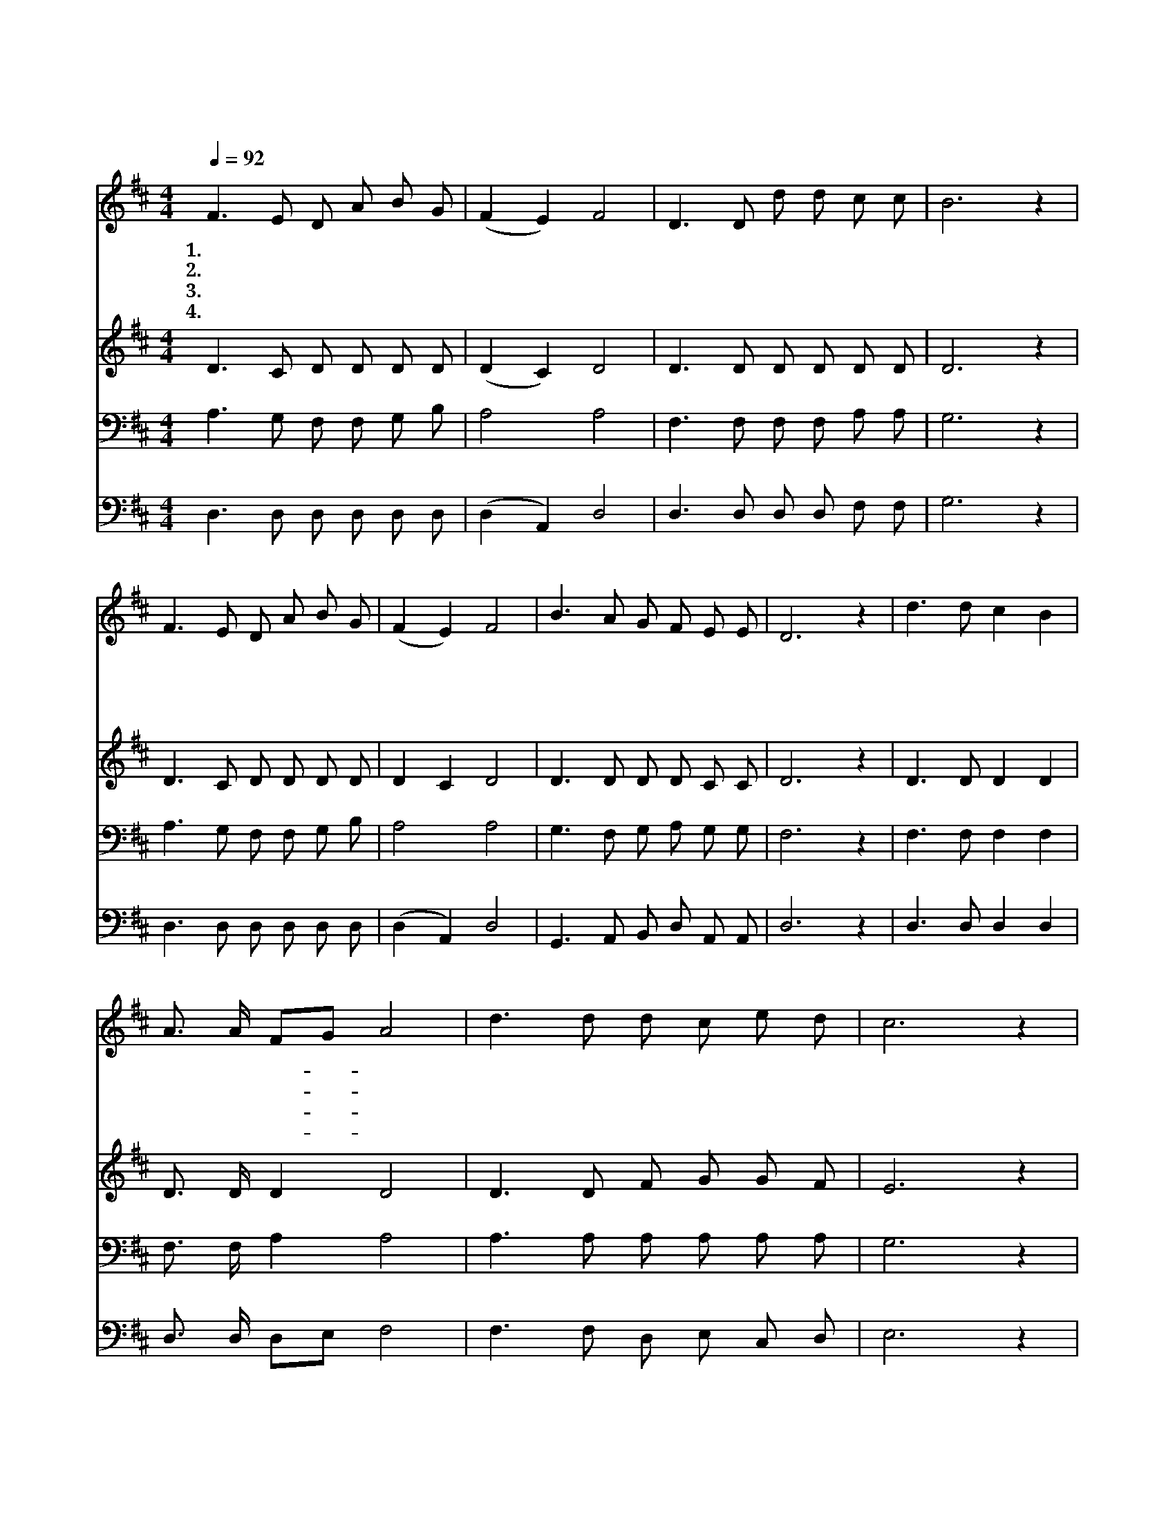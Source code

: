 X:579
T:어머니의 넓은 사랑
Z:주요한/구두회
Z:Copyright © 1997 by Àü µµ È¯
Z:All Rights Reserved
%%score 1 2 3 4
L:1/8
Q:1/4=92
M:4/4
I:linebreak $
K:D
V:1 treble
V:2 treble
V:3 bass
V:4 bass
V:1
 F3 E D A B G | (F2 E2) F4 | D3 D d d c c | B6 z2 | F3 E D A B G | (F2 E2) F4 | B3 A G F E E | %7
w: 1.어 머 니 의 넓 은|사 * 랑|귀 하 고 도 귀 하|다|그 사 랑 이 언 제|든 * 지|나 를 감 싸 줍 니|
w: 2.아 침 저 녁 읽 으|시 * 던|어 머 니 의 성 경|책|손 때 남 은 구 절|마 * 다|모 습 본 듯 합 니|
w: 3.홀 로 누 워 괴 로|울 * 때|헤 매 다 가 지 칠|때|부 르 시 던 찬 송|소 * 리|귀 에 살 아 옵 니|
w: 4.온 유 하 고 겸 손|하 * 며|올 바 르 고 굳 세|게|어 머 니 의 뜻 받|들 * 어|보 람 있 게 살 리|
 D6 z2 | d3 d c2 B2 | A3/2 A/ FG A4 | d3 d d c e d | c6 z2 | d3 d c2 B2 | A3/2 A/ FG A4 | %14
w: 다|내 가 울 때|어 머 니- * 는|주 께 기 도 드 리|고|내 가 기 뻐|웃 을 때- * 에|
w: 다|믿 는 자 는|누 구 든- * 지|영 생 함 을 얻 으|리|외 워 주 신|귀 한 말- * 씀|
w: 다|반 석 에 서|샘 물 나- * 고|황 무 지 가 꽃 피|니|예 수 님 과|동 행 하- * 면|
w: 라|풍 파 많 은|세 상 에- * 서|선 한 싸 움 싸 우|다|생 명 시 내|흐 르 는- * 곳|
 B3 A G F E E | D6 z2 :| |] %17
w: 찬 송 부 르 십 니|다||
w: 이 제 힘 이 됩 니|다||
w: 두 려 울 것 없 어|라||
w: 길 이 함 께 살 리|라||
V:2
 D3 C D D D D | (D2 C2) D4 | D3 D D D D D | D6 z2 | D3 C D D D D | D2 C2 D4 | D3 D D D C C | %7
 D6 z2 | D3 D D2 D2 | D3/2 D/ D2 D4 | D3 D F G G F | E6 z2 | F3 F G2 G2 | D3/2 D/ D2 D4 | %14
 D3 D D D C C | D6 z2 :| |] %17
V:3
 A,3 G, F, F, G, B, | A,4 A,4 | F,3 F, F, F, A, A, | G,6 z2 | A,3 G, F, F, G, B, | A,4 A,4 | %6
 G,3 F, G, A, G, G, | F,6 z2 | F,3 F, F,2 F,2 | F,3/2 F,/ A,2 A,4 | A,3 A, A, A, A, A, | G,6 z2 | %12
 A,3 A, A,2 A,2 | A,3/2 A,/ A,2 A,4 | G,3 F, G, A, G, G, | F,6 z2 :| |] %17
V:4
 D,3 D, D, D, D, D, | (D,2 A,,2) D,4 | D,3 D, D, D, F, F, | G,6 z2 | D,3 D, D, D, D, D, | %5
 (D,2 A,,2) D,4 | G,,3 A,, B,, D, A,, A,, | D,6 z2 | D,3 D, D,2 D,2 | D,3/2 D,/ D,E, F,4 | %10
 F,3 F, D, E, C, D, | E,6 z2 | D,3 D, E,2 E,2 | F,3/2 F,/ D,E, F,4 | G,,3 A,, B,, D, A,, A,, | %15
 D,6 z2 :| |] %17

